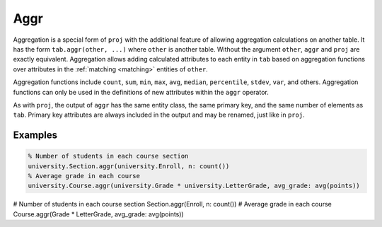 .. progress: 8.0 5% Dimitri

.. _aggr:

Aggr
====

Aggregation is a special form of ``proj`` with the additional feature of allowing aggregation calculations on another table.
It has the form ``tab.aggr(other, ...)`` where ``other`` is another table.
Without the argument ``other``, ``aggr`` and ``proj`` are exactly equivalent.
Aggregation allows adding calculated attributes to each entity in ``tab`` based on aggregation functions over attributes in the :ref:`matching <matching>` entities of ``other``.

Aggregation functions include ``count``, ``sum``, ``min``, ``max``, ``avg``, ``median``, ``percentile``, ``stdev``, ``var``, and others.
Aggregation functions can only be used in the definitions of new attributes within the ``aggr`` operator.

As with ``proj``, the output of ``aggr`` has the same entity class, the same primary key, and the same number of elements as ``tab``.
Primary key attributes are always included in the output and may be renamed, just like in ``proj``.

Examples
--------

.. matlab 1 start

.. code-block:: matlab

  % Number of students in each course section
  university.Section.aggr(university.Enroll, n: count())
  % Average grade in each course
  university.Course.aggr(university.Grade * university.LetterGrade, avg_grade: avg(points))

.. matlab 1 end

.. python 1 start

.. code-block:: python

# Number of students in each course section
Section.aggr(Enroll, n: count())
# Average grade in each course
Course.aggr(Grade * LetterGrade, avg_grade: avg(points))

.. python 1 end
